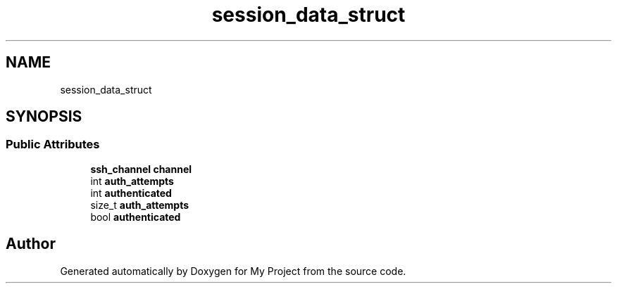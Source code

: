 .TH "session_data_struct" 3 "My Project" \" -*- nroff -*-
.ad l
.nh
.SH NAME
session_data_struct
.SH SYNOPSIS
.br
.PP
.SS "Public Attributes"

.in +1c
.ti -1c
.RI "\fBssh_channel\fP \fBchannel\fP"
.br
.ti -1c
.RI "int \fBauth_attempts\fP"
.br
.ti -1c
.RI "int \fBauthenticated\fP"
.br
.ti -1c
.RI "size_t \fBauth_attempts\fP"
.br
.ti -1c
.RI "bool \fBauthenticated\fP"
.br
.in -1c

.SH "Author"
.PP 
Generated automatically by Doxygen for My Project from the source code\&.
